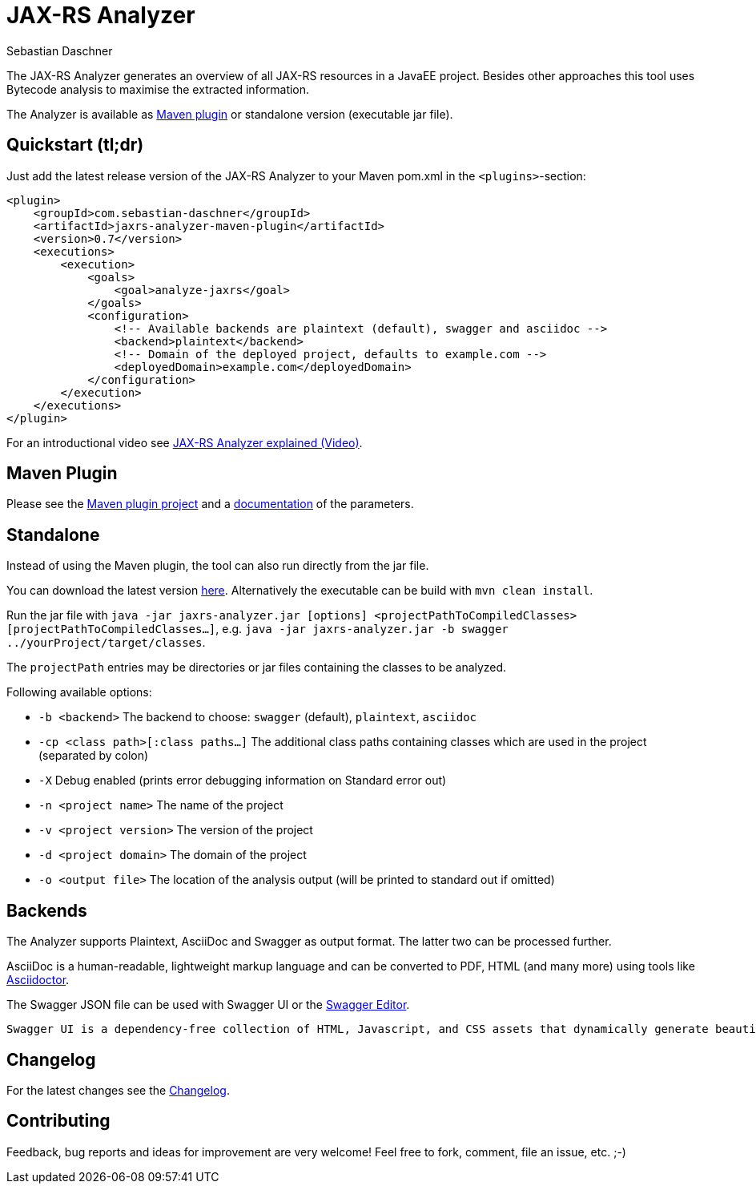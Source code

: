 = JAX-RS Analyzer
Sebastian Daschner

The JAX-RS Analyzer generates an overview of all JAX-RS resources in a JavaEE project.
Besides other approaches this tool uses Bytecode analysis to maximise the extracted information.

The Analyzer is available as https://github.com/sdaschner/jaxrs-analyzer-maven-plugin/[Maven plugin] or standalone version (executable jar file).

== Quickstart (tl;dr)
Just add the latest release version of the JAX-RS Analyzer to your Maven pom.xml in the `<plugins>`-section:

----
<plugin>
    <groupId>com.sebastian-daschner</groupId>
    <artifactId>jaxrs-analyzer-maven-plugin</artifactId>
    <version>0.7</version>
    <executions>
        <execution>
            <goals>
                <goal>analyze-jaxrs</goal>
            </goals>
            <configuration>
                <!-- Available backends are plaintext (default), swagger and asciidoc -->
                <backend>plaintext</backend>
                <!-- Domain of the deployed project, defaults to example.com -->
                <deployedDomain>example.com</deployedDomain>
            </configuration>
        </execution>
    </executions>
</plugin>
----

For an introductional video see https://blog.sebastian-daschner.com/entries/jaxrs_analyzer_explained_video[JAX-RS Analyzer explained (Video)].

== Maven Plugin
Please see the https://github.com/sdaschner/jaxrs-analyzer-maven-plugin[Maven plugin project] and a https://github.com/sdaschner/jaxrs-analyzer-maven-plugin/blob/master/Documentation.adoc[documentation] of the parameters.

== Standalone
Instead of using the Maven plugin, the tool can also run directly from the jar file.

You can download the latest version https://github.com/sdaschner/jaxrs-analyzer/releases[here].
Alternatively the executable can be build with `mvn clean install`.

Run the jar file with `java -jar jaxrs-analyzer.jar [options] <projectPathToCompiledClasses> [projectPathToCompiledClasses...]`, e.g. `java -jar jaxrs-analyzer.jar -b swagger ../yourProject/target/classes`.

The `projectPath` entries may be directories or jar files containing the classes to be analyzed.

Following available options:

* `-b <backend>` The backend to choose: `swagger` (default), `plaintext`, `asciidoc`
* `-cp <class path>[:class paths...]` The additional class paths containing classes which are used in the project (separated by colon)
* `-X` Debug enabled (prints error debugging information on Standard error out)
* `-n <project name>` The name of the project
* `-v <project version>` The version of the project
* `-d <project domain>` The domain of the project
* `-o <output file>` The location of the analysis output (will be printed to standard out if omitted)

== Backends
The Analyzer supports Plaintext, AsciiDoc and Swagger as output format.
The latter two can be processed further.

AsciiDoc is a human-readable, lightweight markup language and can be converted to PDF, HTML (and many more) using tools like https://github.com/asciidoctor/asciidoctor[Asciidoctor].

The Swagger JSON file can be used with Swagger UI or the http://editor.swagger.io[Swagger Editor].

 Swagger UI is a dependency-free collection of HTML, Javascript, and CSS assets that dynamically generate beautiful documentation from a Swagger-compliant API.

== Changelog
For the latest changes see the https://github.com/sdaschner/jaxrs-analyzer/blob/master/Changelog.adoc[Changelog].

== Contributing
Feedback, bug reports and ideas for improvement are very welcome! Feel free to fork, comment, file an issue, etc. ;-)
